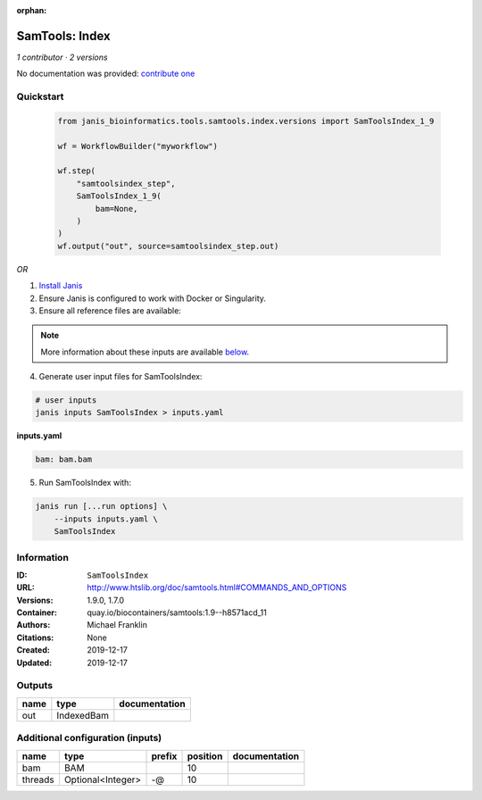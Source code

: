 :orphan:

SamTools: Index
===============================

*1 contributor · 2 versions*

No documentation was provided: `contribute one <https://github.com/PMCC-BioinformaticsCore/janis-bioinformatics>`_

Quickstart
-----------

    .. code-block:: python

       from janis_bioinformatics.tools.samtools.index.versions import SamToolsIndex_1_9

       wf = WorkflowBuilder("myworkflow")

       wf.step(
           "samtoolsindex_step",
           SamToolsIndex_1_9(
               bam=None,
           )
       )
       wf.output("out", source=samtoolsindex_step.out)
    

*OR*

1. `Install Janis </tutorials/tutorial0.html>`_

2. Ensure Janis is configured to work with Docker or Singularity.

3. Ensure all reference files are available:

.. note:: 

   More information about these inputs are available `below <#additional-configuration-inputs>`_.



4. Generate user input files for SamToolsIndex:

.. code-block:: bash

   # user inputs
   janis inputs SamToolsIndex > inputs.yaml



**inputs.yaml**

.. code-block:: yaml

       bam: bam.bam




5. Run SamToolsIndex with:

.. code-block:: bash

   janis run [...run options] \
       --inputs inputs.yaml \
       SamToolsIndex





Information
------------


:ID: ``SamToolsIndex``
:URL: `http://www.htslib.org/doc/samtools.html#COMMANDS_AND_OPTIONS <http://www.htslib.org/doc/samtools.html#COMMANDS_AND_OPTIONS>`_
:Versions: 1.9.0, 1.7.0
:Container: quay.io/biocontainers/samtools:1.9--h8571acd_11
:Authors: Michael Franklin
:Citations: None
:Created: 2019-12-17
:Updated: 2019-12-17



Outputs
-----------

======  ==========  ===============
name    type        documentation
======  ==========  ===============
out     IndexedBam
======  ==========  ===============



Additional configuration (inputs)
---------------------------------

=======  =================  ========  ==========  ===============
name     type               prefix      position  documentation
=======  =================  ========  ==========  ===============
bam      BAM                                  10
threads  Optional<Integer>  -@                10
=======  =================  ========  ==========  ===============
